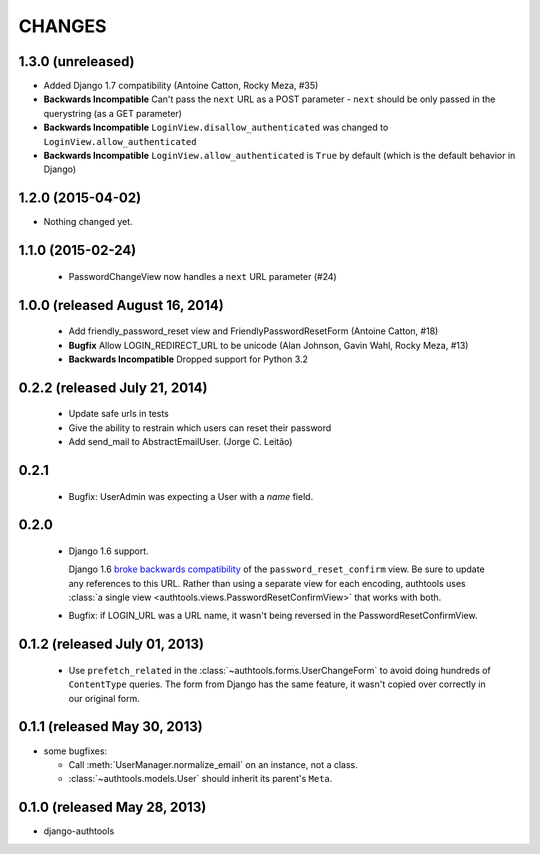 CHANGES
=======

1.3.0 (unreleased)
------------------

- Added Django 1.7 compatibility (Antoine Catton, Rocky Meza, #35)
- **Backwards Incompatible** Can't pass the ``next`` URL as a POST parameter
  - ``next`` should be only passed in the querystring (as a GET parameter)
- **Backwards Incompatible** ``LoginView.disallow_authenticated`` was changed to ``LoginView.allow_authenticated``
- **Backwards Incompatible** ``LoginView.allow_authenticated`` is ``True`` by default (which is the default behavior in Django)


1.2.0 (2015-04-02)
------------------

- Nothing changed yet.


1.1.0 (2015-02-24)
------------------

  - PasswordChangeView now handles a ``next`` URL parameter (#24)

1.0.0 (released August 16, 2014)
--------------------------------

  - Add friendly_password_reset view and FriendlyPasswordResetForm (Antoine Catton, #18)
  - **Bugfix** Allow LOGIN_REDIRECT_URL to be unicode (Alan Johnson, Gavin Wahl, Rocky Meza, #13)
  - **Backwards Incompatible** Dropped support for Python 3.2

0.2.2 (released July 21, 2014)
------------------------------

  - Update safe urls in tests
  - Give the ability to restrain which users can reset their password
  - Add send_mail to AbstractEmailUser. (Jorge C. Leitão)


0.2.1
-----

  - Bugfix: UserAdmin was expecting a User with a `name` field.

0.2.0
-----

  - Django 1.6 support.

    Django 1.6 `broke backwards compatibility
    <https://docs.djangoproject.com/en/dev/releases/1.6/#django-contrib-auth-password-reset-uses-base-64-encoding-of-user-pk>`_
    of the ``password_reset_confirm`` view. Be sure to update any references to
    this URL. Rather than using a separate view for each encoding, authtools uses
    :class:`a single view <authtools.views.PasswordResetConfirmView>` that works
    with both.

  - Bugfix: if LOGIN_URL was a URL name, it wasn't being reversed in the
    PasswordResetConfirmView.

0.1.2 (released July 01, 2013)
------------------------------

  - Use ``prefetch_related`` in the :class:`~authtools.forms.UserChangeForm`
    to avoid doing hundreds of ``ContentType`` queries. The form from
    Django has the same feature, it wasn't copied over correctly in our
    original form.

0.1.1 (released May 30, 2013)
-----------------------------

* some bugfixes:

  - Call :meth:`UserManager.normalize_email` on an instance, not a class.
  - :class:`~authtools.models.User` should inherit its parent's ``Meta``.

0.1.0 (released May 28, 2013)
-----------------------------

- django-authtools
